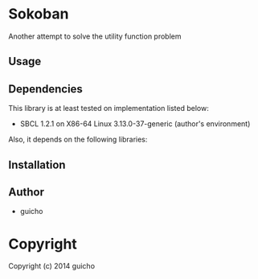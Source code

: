 
* Sokoban 

Another attempt to solve the utility function problem

** Usage

** Dependencies

This library is at least tested on implementation listed below:

+ SBCL 1.2.1 on X86-64 Linux  3.13.0-37-generic (author's environment)

Also, it depends on the following libraries:


** Installation


** Author

+ guicho

* Copyright

Copyright (c) 2014 guicho



